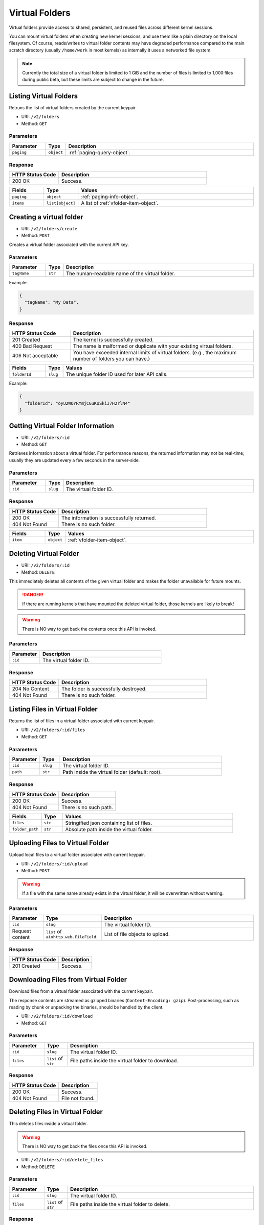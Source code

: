 Virtual Folders
===============

Virtual folders provide access to shared, persistent, and reused files across
different kernel sessions.

You can mount virtual folders when creating new kernel sessions, and use them
like a plain directory on the local filesystem.
Of course, reads/writes to virtual folder contents may have degraded
performance compared to the main scratch directory (usually ``/home/work`` in
most kernels) as internally it uses a networked file system.

.. note::

   Currently the total size of a virtual folder is limited to 1 GiB and
   the number of files is limited to 1,000 files during public beta, but these
   limits are subject to change in the future.


Listing Virtual Folders
-----------------------

Retruns the list of virtual folders created by the current keypair.

* URI: ``/v2/folders``
* Method: ``GET``

Parameters
""""""""""

.. list-table::
   :widths: 15 5 80
   :header-rows: 1

   * - Parameter
     - Type
     - Description
   * - ``paging``
     - ``object``
     - :ref:`paging-query-object`.

Response
""""""""

.. list-table::
   :widths: 25 75
   :header-rows: 1

   * - HTTP Status Code
     - Description
   * - 200 OK
     - Success.

.. list-table::
   :widths: 15 5 80
   :header-rows: 1

   * - Fields
     - Type
     - Values
   * - ``paging``
     - ``object``
     - :ref:`paging-info-object`.
   * - ``items``
     - ``list[object]``
     - A list of :ref:`vfolder-item-object`.


Creating a virtual folder
-------------------------

* URI: ``/v2/folders/create``
* Method: ``POST``

Creates a virtual folder associated with the current API key.

Parameters
""""""""""

.. list-table::
   :widths: 15 5 80
   :header-rows: 1

   * - Parameter
     - Type
     - Description

   * - ``tagName``
     - ``str``
     - The human-readable name of the virtual folder.

Example:

.. code-block:: json

   {
     "tagName": "My Data",
   }


Response
""""""""

.. list-table::
   :widths: 25 75
   :header-rows: 1

   * - HTTP Status Code
     - Description
   * - 201 Created
     - The kernel is successfully created.
   * - 400 Bad Request
     - The name is malformed or duplicate with your existing
       virtual folders.
   * - 406 Not acceptable
     - You have exceeded internal limits of virtual folders.
       (e.g., the maximum number of folders you can have.)

.. list-table::
   :widths: 15 5 80
   :header-rows: 1

   * - Fields
     - Type
     - Values
   * - ``folderId``
     - ``slug``
     - The unique folder ID used for later API calls.


Example:

.. code-block:: json

   {
     "folderId": "oyU2WOYRYmjCGuKoSkiJ7H2rlN4"
   }


Getting Virtual Folder Information
----------------------------------

* URI: ``/v2/folders/:id``
* Method: ``GET``

Retrieves information about a virtual folder.
For performance reasons, the returned information may not be real-time; usually
they are updated every a few seconds in the server-side.

Parameters
""""""""""

.. list-table::
   :widths: 15 5 80
   :header-rows: 1

   * - Parameter
     - Type
     - Description
   * - ``:id``
     - ``slug``
     - The virtual folder ID.

Response
""""""""

.. list-table::
   :widths: 25 75
   :header-rows: 1

   * - HTTP Status Code
     - Description
   * - 200 OK
     - The information is successfully returned.
   * - 404 Not Found
     - There is no such folder.

.. list-table::
   :widths: 15 5 80
   :header-rows: 1

   * - Fields
     - Type
     - Values
   * - ``item``
     - ``object``
     - :ref:`vfolder-item-object`.


Deleting Virtual Folder
-----------------------

* URI: ``/v2/folders/:id``
* Method: ``DELETE``

This immediately deletes all contents of the given virtual folder and makes the
folder unavailable for future mounts.

.. danger::

   If there are running kernels that have mounted the deleted virtual folder,
   those kernels are likely to break!

.. warning::

   There is NO way to get back the contents once this API is invoked.

Parameters
""""""""""

.. list-table::
   :widths: 20 80
   :header-rows: 1

   * - Parameter
     - Description
   * - ``:id``
     - The virtual folder ID.

Response
""""""""

.. list-table::
   :widths: 25 75
   :header-rows: 1

   * - HTTP Status Code
     - Description
   * - 204 No Content
     - The folder is successfully destroyed.
   * - 404 Not Found
     - There is no such folder.


Listing Files in Virtual Folder
---------------------------------

Returns the list of files in a virtual folder associated with current keypair.

* URI: ``/v2/folders/:id/files``
* Method: ``GET``

Parameters
""""""""""

.. list-table::
   :widths: 15 10 80
   :header-rows: 1

   * - Parameter
     - Type
     - Description
   * - ``:id``
     - ``slug``
     - The virtual folder ID.
   * - ``path``
     - ``str``
     - Path inside the virtual folder (default: root).

Response
""""""""

.. list-table::
   :header-rows: 1

   * - HTTP Status Code
     - Description
   * - 200 OK
     - Success.
   * - 404 Not Found
     - There is no such path.

.. list-table::
   :widths: 15 10 80
   :header-rows: 1

   * - Fields
     - Type
     - Values
   * - ``files``
     - ``str``
     - Stringified json containing list of files.
   * - ``folder_path``
     - ``str``
     - Absolute path inside the virtual folder.


Uploading Files to Virtual Folder
---------------------------------

Upload local files to a virtual folder associated with current keypair.

* URI: ``/v2/folders/:id/upload``
* Method: ``POST``

.. warning::
   If a file with the same name already exists in the virtual folder, it will
   be overwritten without warning.

Parameters
""""""""""

.. list-table::
   :widths: 15 10 80
   :header-rows: 1

   * - Parameter
     - Type
     - Description
   * - ``:id``
     - ``slug``
     - The virtual folder ID.
   * - Request content
     - ``list`` of ``aiohttp.web.FileField_``
     - List of file objects to upload.

.. _aiohttp.web.FileField: https://docs.aiohttp.org/en/stable/web_reference.html#aiohttp.web.FileField

Response
""""""""

.. list-table::
   :header-rows: 1

   * - HTTP Status Code
     - Description
   * - 201 Created
     - Success.


Downloading Files from Virtual Folder
-------------------------------------

Download files from a virtual folder associated with the current keypair.

The response contents are streamed as gzipped binaries
(``Content-Encoding: gzip``). Post-processing, such as reading by chunk or
unpacking the binaries, should be handled by the client.

* URI: ``/v2/folders/:id/download``
* Method: ``GET``

Parameters
""""""""""

.. list-table::
   :widths: 15 10 80
   :header-rows: 1

   * - Parameter
     - Type
     - Description
   * - ``:id``
     - ``slug``
     - The virtual folder ID.
   * - ``files``
     - ``list`` of ``str``
     - File paths inside the virtual folder to download.

Response
""""""""

.. list-table::
   :header-rows: 1

   * - HTTP Status Code
     - Description
   * - 200 OK
     - Success.
   * - 404 Not Found
     - File not found.


Deleting Files in Virtual Folder
--------------------------------

This deletes files inside a virtual folder.

.. warning::
   There is NO way to get back the files once this API is invoked.

* URI: ``/v2/folders/:id/delete_files``
* Method: ``DELETE``

Parameters
""""""""""

.. list-table::
   :widths: 15 10 80
   :header-rows: 1

   * - Parameter
     - Type
     - Description
   * - ``:id``
     - ``slug``
     - The virtual folder ID.
   * - ``files``
     - ``list`` of ``str``
     - File paths inside the virtual folder to delete.

Response
""""""""

.. list-table::
   :header-rows: 1

   * - HTTP Status Code
     - Description
   * - 200 OK
     - Success.
